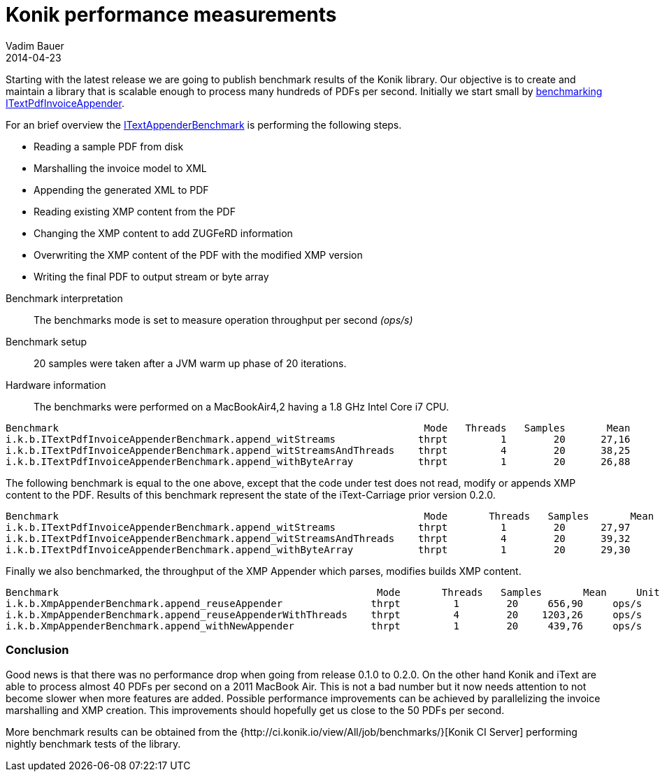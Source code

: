 = Konik performance measurements
Vadim Bauer
2014-04-23
:jbake-type: post
:jbake-status: published
:jbake-tags: performance, benchmarks, jmh
:idprefix:
:linkattrs:
:lnk_jmh: http://openjdk.java.net/projects/code-tools/jmh/
:lnk_git_ITextAppender: https://github.com/konik-io/barn/blob/master/itext-carriage/src/main/java/io/konik/itext/appender/ITextPdfInvoiceAppender.java
:lnk_git_ITextAppenderBenchmark: https://github.com/konik-io/barn/blob/master/itext-carriage/src/test/java/io/konik/benchmark/ITextPdfInvoiceAppenderBenchmark.java


Starting with the latest release we are going to publish benchmark results of the Konik library. 
Our objective is to create and maintain a library that is scalable enough to process many hundreds of PDFs per second. 
Initially we start small by {lnk_git_ITextAppenderBenchmark}[benchmarking] {lnk_git_ITextAppender}[+ITextPdfInvoiceAppender+].

For an brief overview the {lnk_git_ITextAppenderBenchmark}[+ITextAppenderBenchmark+] is performing the following steps.

- Reading a sample PDF from disk
- Marshalling the invoice model to XML  
- Appending the generated XML to PDF
- Reading existing XMP content from the PDF
- Changing the XMP content to add ZUGFeRD information
- Overwriting the XMP content of the PDF with the modified XMP version
- Writing the final PDF to output stream or byte array

//^

Benchmark interpretation:: 
	The benchmarks mode is set to measure operation throughput per second _(ops/s)_ 
Benchmark setup::
	20 samples were taken after a JVM warm up phase of 20 iterations.
Hardware information:: 
	The benchmarks were performed on a MacBookAir4,2 having a 1.8 GHz Intel Core i7 CPU.

[source,plain]
----
Benchmark                                                              Mode   Threads   Samples       Mean     Units
i.k.b.ITextPdfInvoiceAppenderBenchmark.append_witStreams              thrpt         1        20      27,16     ops/s
i.k.b.ITextPdfInvoiceAppenderBenchmark.append_witStreamsAndThreads    thrpt         4        20      38,25     ops/s
i.k.b.ITextPdfInvoiceAppenderBenchmark.append_withByteArray           thrpt         1        20      26,88     ops/s
----

The following benchmark is equal to the one above, except that the code under test does not read, modify or appends XMP 
content to the PDF. Results of this benchmark represent the state of the iText-Carriage prior version 0.2.0.
[source,plain]
----
Benchmark                                                              Mode	  Threads   Samples       Mean     Units
i.k.b.ITextPdfInvoiceAppenderBenchmark.append_witStreams              thrpt         1        20      27,97     ops/s
i.k.b.ITextPdfInvoiceAppenderBenchmark.append_witStreamsAndThreads    thrpt         4	     20      39,32     ops/s
i.k.b.ITextPdfInvoiceAppenderBenchmark.append_withByteArray           thrpt         1	     20      29,30     ops/s
----
  

Finally we also benchmarked, the throughput of the XMP Appender which parses, modifies builds XMP content. 
[source,plain]
----
Benchmark                                                      Mode	  Threads   Samples       Mean     Units
i.k.b.XmpAppenderBenchmark.append_reuseAppender               thrpt         1        20     656,90     ops/s
i.k.b.XmpAppenderBenchmark.append_reuseAppenderWithThreads    thrpt         4        20    1203,26     ops/s
i.k.b.XmpAppenderBenchmark.append_withNewAppender             thrpt         1        20     439,76     ops/s
----

=== Conclusion
Good news is that there was no performance drop when going from release 0.1.0 to 0.2.0. On the other hand Konik and iText 
are able to process almost 40 PDFs per second on a 2011 MacBook Air. This is not a bad number but it 
now needs attention to not become slower when more features are added. Possible performance improvements can be achieved by 
parallelizing the invoice marshalling and XMP creation. This improvements should hopefully get us close to the 50 PDFs per second. 

More benchmark results can be obtained from the {http://ci.konik.io/view/All/job/benchmarks/}[Konik CI Server] 
performing nightly benchmark tests of the library.



